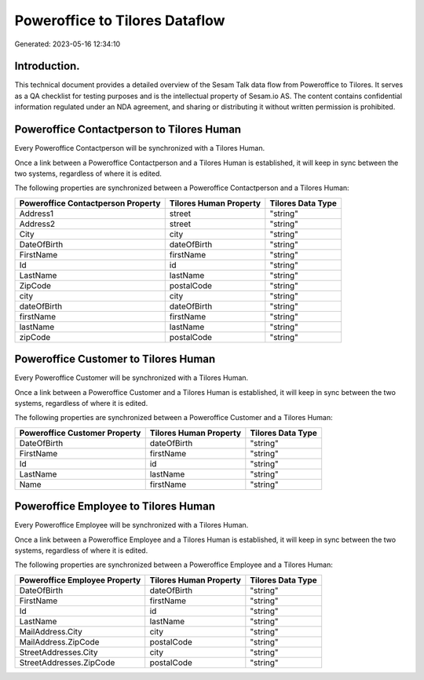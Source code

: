 ===============================
Poweroffice to Tilores Dataflow
===============================

Generated: 2023-05-16 12:34:10

Introduction.
------------

This technical document provides a detailed overview of the Sesam Talk data flow from Poweroffice to Tilores. It serves as a QA checklist for testing purposes and is the intellectual property of Sesam.io AS. The content contains confidential information regulated under an NDA agreement, and sharing or distributing it without written permission is prohibited.

Poweroffice Contactperson to Tilores Human
------------------------------------------
Every Poweroffice Contactperson will be synchronized with a Tilores Human.

Once a link between a Poweroffice Contactperson and a Tilores Human is established, it will keep in sync between the two systems, regardless of where it is edited.

The following properties are synchronized between a Poweroffice Contactperson and a Tilores Human:

.. list-table::
   :header-rows: 1

   * - Poweroffice Contactperson Property
     - Tilores Human Property
     - Tilores Data Type
   * - Address1
     - street
     - "string"
   * - Address2
     - street
     - "string"
   * - City
     - city
     - "string"
   * - DateOfBirth
     - dateOfBirth
     - "string"
   * - FirstName
     - firstName
     - "string"
   * - Id
     - id
     - "string"
   * - LastName
     - lastName
     - "string"
   * - ZipCode
     - postalCode
     - "string"
   * - city
     - city
     - "string"
   * - dateOfBirth
     - dateOfBirth
     - "string"
   * - firstName
     - firstName
     - "string"
   * - lastName
     - lastName
     - "string"
   * - zipCode
     - postalCode
     - "string"


Poweroffice Customer to Tilores Human
-------------------------------------
Every Poweroffice Customer will be synchronized with a Tilores Human.

Once a link between a Poweroffice Customer and a Tilores Human is established, it will keep in sync between the two systems, regardless of where it is edited.

The following properties are synchronized between a Poweroffice Customer and a Tilores Human:

.. list-table::
   :header-rows: 1

   * - Poweroffice Customer Property
     - Tilores Human Property
     - Tilores Data Type
   * - DateOfBirth
     - dateOfBirth
     - "string"
   * - FirstName
     - firstName
     - "string"
   * - Id
     - id
     - "string"
   * - LastName
     - lastName
     - "string"
   * - Name
     - firstName
     - "string"


Poweroffice Employee to Tilores Human
-------------------------------------
Every Poweroffice Employee will be synchronized with a Tilores Human.

Once a link between a Poweroffice Employee and a Tilores Human is established, it will keep in sync between the two systems, regardless of where it is edited.

The following properties are synchronized between a Poweroffice Employee and a Tilores Human:

.. list-table::
   :header-rows: 1

   * - Poweroffice Employee Property
     - Tilores Human Property
     - Tilores Data Type
   * - DateOfBirth
     - dateOfBirth
     - "string"
   * - FirstName
     - firstName
     - "string"
   * - Id
     - id
     - "string"
   * - LastName
     - lastName
     - "string"
   * - MailAddress.City
     - city
     - "string"
   * - MailAddress.ZipCode
     - postalCode
     - "string"
   * - StreetAddresses.City
     - city
     - "string"
   * - StreetAddresses.ZipCode
     - postalCode
     - "string"

